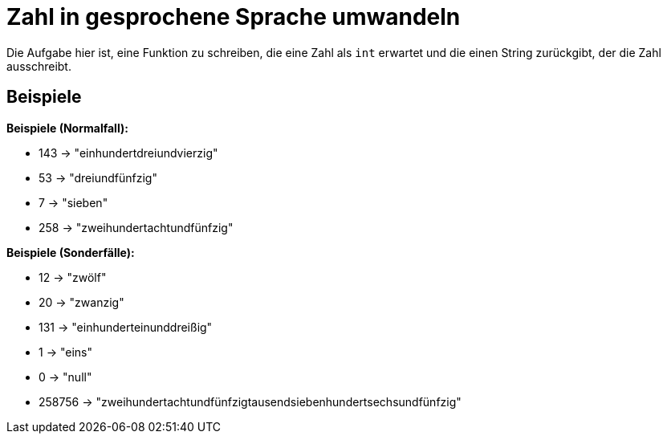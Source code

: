 = Zahl in gesprochene Sprache umwandeln

Die Aufgabe hier ist, eine Funktion zu schreiben,
die eine Zahl als `int` erwartet und die einen String
zurückgibt, der die Zahl ausschreibt.

== Beispiele

*Beispiele (Normalfall):*

* 143 -> "einhundertdreiundvierzig"
* 53 -> "dreiundfünfzig"
* 7 -> "sieben"
* 258 -> "zweihundertachtundfünfzig"

*Beispiele (Sonderfälle):*

* 12 -> "zwölf"
* 20 -> "zwanzig"
* 131 -> "einhunderteinunddreißig"
* 1 -> "eins"
* 0 -> "null"
* 258756 -> "zweihundertachtundfünfzigtausendsiebenhundertsechsundfünfzig"
